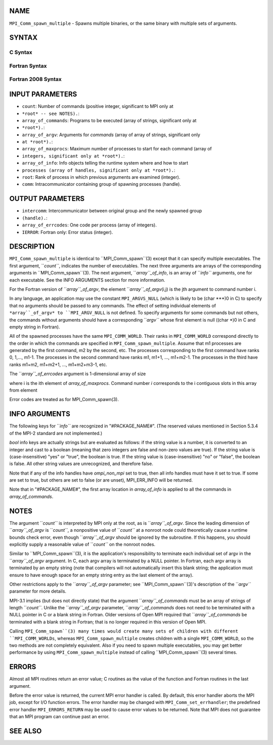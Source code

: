 NAME
----

``MPI_Comm_spawn_multiple`` - Spawns multiple binaries, or the same
binary with multiple sets of arguments.

SYNTAX
------

C Syntax
~~~~~~~~

.. code-block:: c
   :linenos:

   #include <mpi.h>
   int MPI_Comm_spawn_multiple(int count, char *array_of_commands[],
   	char **array_of_argv[], const int array_of_maxprocs[], const MPI_Info
   	array_of_info[], int root, MPI_Comm comm, MPI_Comm *intercomm,
   	int array_of_errcodes[])

Fortran Syntax
~~~~~~~~~~~~~~

.. code-block:: fortran
   :linenos:

   USE MPI
   ! or the older form: INCLUDE 'mpif.h'
   MPI_COMM_SPAWN_MULTIPLE(COUNT, ARRAY_OF_COMMANDS, ARRAY_OF_ARGV,
   	ARRAY_OF_MAXPROCS, ARRAY_OF_INFO, ROOT, COMM, INTERCOMM,
   	ARRAY_OF_ERRCODES, IERROR)
   	INTEGER	COUNT, ARRAY_OF_INFO(*), ARRAY_OF_MAXPROCS(*), ROOT,
   		COMM, INTERCOMM, ARRAY_OF_ERRCODES(*), IERROR
   	CHARACTER*(*) ARRAY_OF_COMMANDS(*), ARRAY_OF_ARGV(COUNT, *)

Fortran 2008 Syntax
~~~~~~~~~~~~~~~~~~~

.. code-block:: fortran
   :linenos:

   USE mpi_f08
   MPI_Comm_spawn_multiple(count, array_of_commands, array_of_argv,
   	array_of_maxprocs, array_of_info, root, comm, intercomm,
   		array_of_errcodes, ierror)
   	INTEGER, INTENT(IN) :: count, array_of_maxprocs(*), root
   	CHARACTER(LEN=*), INTENT(IN) :: array_of_commands(*)
   	CHARACTER(LEN=*), INTENT(IN) :: array_of_argv(count, *)
   	TYPE(MPI_Info), INTENT(IN) :: array_of_info(*)
   	TYPE(MPI_Comm), INTENT(IN) :: comm
   	TYPE(MPI_Comm), INTENT(OUT) :: intercomm
   	INTEGER :: array_of_errcodes(*)
   	INTEGER, OPTIONAL, INTENT(OUT) :: ierror

INPUT PARAMETERS
----------------

* ``count``: Number of commands (positive integer, significant to MPI only at
* ``*root* -- see NOTES).``: 
* ``array_of_commands``: Programs to be executed (array of strings, significant only at
* ``*root*).``: 
* ``array_of_argv``: Arguments for *commands* (array of array of strings, significant only
* ``at *root*).``: 
* ``array_of_maxprocs``: Maximum number of processes to start for each command (array of
* ``integers, significant only at *root*).``: 
* ``array_of_info``: Info objects telling the runtime system where and how to start
* ``processes (array of handles, significant only at *root*).``: 
* ``root``: Rank of process in which previous arguments are examined (integer).

* ``comm``: Intracommunicator containing group of spawning processes (handle).

OUTPUT PARAMETERS
-----------------

* ``intercomm``: Intercommunicator between original group and the newly spawned group
* ``(handle).``: 
* ``array_of_errcodes``: One code per process (array of integers).

* ``IERROR``: Fortran only: Error status (integer).

DESCRIPTION
-----------

``MPI_Comm_spawn_multiple`` is identical to ``MPI_Comm_spawn``(3) except that it
can specify multiple executables. The first argument, ``*count``*, indicates
the number of executables. The next three arguments are arrays of the
corresponding arguments in ``MPI_Comm_spawn``(3). The next argument,
``*array``_of_info*, is an array of ``*info``* arguments, one for each
executable. See the INFO ARGUMENTS section for more information.

For the Fortran version of ``*array``_of_argv*, the element
``*array``_of_argv*\ (i,j) is the jth argument to command number i.

In any language, an application may use the constant ``MPI_ARGVS_NULL``
(which is likely to be (char \***)0 in C) to specify that no arguments
should be passed to any commands. The effect of setting individual
elements of ``*array``_of_argv* to ``MPI_ARGV_NULL`` is not defined. To specify
arguments for some commands but not others, the commands without
arguments should have a corresponding ``*argv``* whose first element is null
((char \*)0 in C and empty string in Fortran).

All of the spawned processes have the same ``MPI_COMM_WORLD``. Their ranks
in ``MPI_COMM_WORLD`` correspond directly to the order in which the commands
are specified in ``MPI_Comm_spawn_multiple``. Assume that m1 processes are
generated by the first command, m2 by the second, etc. The processes
corresponding to the first command have ranks 0, 1,..., m1-1. The
processes in the second command have ranks m1, m1+1, ..., m1+m2-1. The
processes in the third have ranks m1+m2, m1+m2+1, ..., m1+m2+m3-1, etc.

The ``*array``_of_errcodes* argument is 1-dimensional array of size

.. code-block:: fortran
   :linenos:

   	 _ count
   	\       n ,
   	/_ i=1   i

where i is the ith element of *array_of_maxprocs*. Command number *i*
corresponds to the i contiguous slots in this array from element

.. code-block:: fortran
   :linenos:

                         _              _
   	 _ i-1          |   _ i          |
   	\       n ,  to |  \      n      | -1
   	/_ j=1   i      |  /_ j=1  j     |
                        |_              _|

Error codes are treated as for MPI_Comm_spawn(3).

INFO ARGUMENTS
--------------

The following keys for ``*info``* are recognized in "#PACKAGE_NAME#". (The
reserved values mentioned in Section 5.3.4 of the MPI-2 standard are not
implemented.)

.. code-block:: fortran
   :linenos:

   Key                    Type     Description
   ---                    ----     -----------

   host                   char *   Comma-separated list of hosts on which
                                   the processes should be spawned.  See
                                   the orte_host man page for an
                                   explanation of how this will be used.
   hostfile               char *   Hostfile containing the hosts on which
                                   the processes are to be spawned. See
                                   the orte_hostfile man page for
                                   an explanation of how this will be
                                   used.
   add-host               char *   Add the specified hosts to the list of
                                   hosts known to this job and use it for
                                   the associated processes. This will be
                                   used similarly to the -host option.
   add-hostfile           char *   Hostfile containing hosts to be added
                                   to the list of hosts known to this job
                                   and use it for the associated
                                   process. This will be used similarly
                                   to the -hostfile option.
   wdir                   char *   Directory where the executable is
                                   located. If files are to be
                                   pre-positioned, then this location is
                                   the desired working directory at time
                                   of execution - if not specified, then
                                   it will automatically be set to
                                   ompi_preload_files_dest_dir.
   ompi_prefix            char *   Same as the --prefix command line
                                   argument to mpirun.
   ompi_preload_binary    bool     If set to true, pre-position the
                                   specified executable onto the remote
                                   host. A destination directory must
                                   also be provided.
   ompi_preload_files     char *   A comma-separated list of files that
                                   are to be pre-positioned in addition
                                   to the executable.  Note that this
                                   option does not depend upon
                                   ompi_preload_binary - files can
                                   be moved to the target even if an
                                   executable is not moved.
   ompi_stdin_target      char *   Comma-delimited list of ranks to
                                   receive stdin when forwarded.
   ompi_non_mpi           bool     If set to true, launching a non-MPI
                                   application; the returned communicator
                                   will be MPI_COMM_NULL. Failure to set
                                   this flag when launching a non-MPI
                                   application will cause both the child
                                   and parent jobs to "hang".
   ompi_param             char *   Pass an OMPI MCA parameter to the
                                   child job.  If that parameter already
                                   exists in the environment, the value
                                   will be overwritten by the provided
                                   value.
   mapper                 char *   Mapper to be used for this job
   map_by                 char *   Mapping directive indicating how
                                   processes are to be mapped (slot,
                                   node, socket, etc.).
   rank_by                char *   Ranking directive indicating how
                                   processes are to be ranked (slot,
                                   node, socket, etc.).
   bind_to                char *   Binding directive indicating how
                                   processes are to be bound (core, slot,
                                   node, socket, etc.).
   path                   char *   List of directories to search for
                                   the executable
   npernode               char *   Number of processes to spawn on
                                   each node of the allocation
   pernode                bool     Equivalent to npernode of 1
   ppr                    char *   Spawn specified number of processes
                                   on each of the identified object type
   env                    char *   Newline-delimited list of envars to
                                   be passed to the spawned procs

*bool* info keys are actually strings but are evaluated as follows: if
the string value is a number, it is converted to an integer and cast to
a boolean (meaning that zero integers are false and non-zero values are
true). If the string value is (case-insensitive) "yes" or "true", the
boolean is true. If the string value is (case-insensitive) "no" or
"false", the boolean is false. All other string values are unrecognized,
and therefore false.

Note that if any of the info handles have *ompi_non_mpi* set to true,
then all info handles must have it set to true. If some are set to true,
but others are set to false (or are unset), MPI_ERR_INFO will be
returned.

Note that in "#PACKAGE_NAME#", the first array location in
*array_of_info* is applied to all the commands in *array_of_commands*.

NOTES
-----

The argument ``*count``* is interpreted by MPI only at the root, as is
``*array``_of_argv*. Since the leading dimension of ``*array``_of_argv* is
``*count``*, a nonpositive value of ``*count``* at a nonroot node could
theoretically cause a runtime bounds check error, even though
``*array``_of_argv* should be ignored by the subroutine. If this happens,
you should explicitly supply a reasonable value of ``*count``* on the
nonroot nodes.

Similar to ``MPI_Comm_spawn``(3), it is the application's responsibility to
terminate each individual set of argv in the ``*array``_of_argv* argument.
In C, each argv array is terminated by a NULL pointer. In Fortran, each
argv array is terminated by an empty string (note that compilers will
not automatically insert this blank string; the application must ensure
to have enough space for an empty string entry as the last element of
the array).

Other restrictions apply to the ``*array``_of_argv* parameter; see
``MPI_Comm_spawn``(3)'s description of the ``*argv``* parameter for more
details.

MPI-3.1 implies (but does not directly state) that the argument
``*array``_of_commands* must be an array of strings of length ``*count``*.
Unlike the ``*array``_of_argv* parameter, ``*array``_of_commands* does not need
to be terminated with a NULL pointer in C or a blank string in Fortran.
Older versions of Open MPI required that ``*array``_of_commands* be
terminated with a blank string in Fortran; that is no longer required in
this version of Open MPI.

Calling ``MPI_Comm_spawn``(3) many times would create many sets of children
with different ``MPI_COMM_WORLDs``, whereas ``MPI_Comm_spawn_multiple`` creates
children with a single ``MPI_COMM_WORLD``, so the two methods are not
completely equivalent. Also if you need to spawn multiple executables,
you may get better performance by using ``MPI_Comm_spawn_multiple`` instead
of calling ``MPI_Comm_spawn``(3) several times.

ERRORS
------

Almost all MPI routines return an error value; C routines as the value
of the function and Fortran routines in the last argument.

Before the error value is returned, the current MPI error handler is
called. By default, this error handler aborts the MPI job, except for
I/O function errors. The error handler may be changed with
``MPI_Comm_set_errhandler``; the predefined error handler ``MPI_ERRORS_RETURN``
may be used to cause error values to be returned. Note that MPI does not
guarantee that an MPI program can continue past an error.

SEE ALSO
--------

.. code-block:: fortran
   :linenos:

   MPI_Comm_spawn(3)
   MPI_Comm_get_parent(3)
   mpirun(1)
